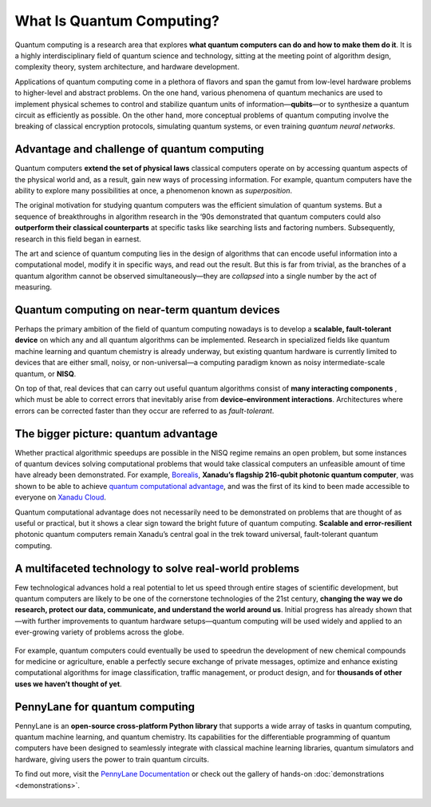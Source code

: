 .. role:: html(raw)
   :format: html

What Is Quantum Computing?
==========================

.. meta::
   :property="og:description": Quantum computing is a research area that explores what quantum computers can do and how to make them do it.
   :property="og:image": https://pennylane.ai/qml/_static/whatisqc/quantumt_computer.svg

Quantum computing is a research area that explores **what quantum computers can do and how to make them do it**. It is a highly interdisciplinary field of quantum science and technology, sitting at the meeting point of algorithm design, complexity theory, system architecture, and hardware development.

Applications of quantum computing come in a plethora of flavors and span the gamut from low-level hardware problems to higher-level and abstract problems. On the one hand, various phenomena of quantum mechanics are used to implement physical schemes to control and stabilize quantum units of information—**qubits**—or to synthesize a quantum circuit as efficiently as possible. On the other hand, more conceptual problems of quantum computing involve the breaking of classical encryption protocols, simulating quantum systems, or even training *quantum neural networks*.


Advantage and challenge of quantum computing
~~~~~~~~~~~~~~~~~~~~~~~~~~~~~~~~~~~~~~~~~~~~

.. image:: /_static/whatisqc/quantum_computer.svg
    :align: right
    :width: 42%
    :target: javascript:void(0);


Quantum computers **extend the set of physical laws** classical computers operate on by accessing quantum aspects of the physical world and, as a result, gain new ways of processing information. For example, quantum computers have the ability to explore many possibilities at once, a phenomenon known as *superposition*.

The original motivation for studying quantum computers was the efficient simulation of quantum systems. But a sequence of breakthroughs in algorithm research in the ‘90s demonstrated that quantum computers could also **outperform their classical counterparts** at specific tasks like searching lists and factoring numbers. Subsequently, research in this field began in earnest.

The art and science of quantum computing lies in the design of algorithms that can encode useful information into a computational model, modify it in specific ways, and read out the result. But this is far from trivial, as the branches of a quantum algorithm cannot be observed simultaneously—they are *collapsed* into a single number by the act of measuring.

Quantum computing on near-term quantum devices
~~~~~~~~~~~~~~~~~~~~~~~~~~~~~~~~~~~~~~~~~~~~~~

.. image:: /_static/whatisqc/NISQ_computing.svg
    :align: left
    :width: 42%
    :target: javascript:void(0);

Perhaps the primary ambition of the field of quantum computing nowadays is to develop a **scalable, fault-tolerant device** on which any and all quantum algorithms can be implemented. Research in specialized fields like quantum machine learning and quantum chemistry is already underway, but existing quantum hardware is currently limited to devices that are either small, noisy, or non-universal—a computing paradigm known as noisy intermediate-scale quantum, or **NISQ**.

On top of that, real devices that can carry out useful quantum algorithms consist of **many interacting components** , which must be able to correct errors that inevitably arise from **device–environment interactions**. Architectures where errors can be corrected faster than they occur are referred to as *fault-tolerant*.

The bigger picture: quantum advantage
~~~~~~~~~~~~~~~~~~~~~~~~~~~~~~~~~~~~~

.. image:: /_static/whatisqc/Borealis_quantum_advantage.svg
    :align: right
    :width: 63%
    :target: javascript:void(0);

Whether practical algorithmic speedups are possible in the NISQ regime remains an open problem, but some instances of quantum devices solving computational problems that would take classical computers an unfeasible amount of time have already been demonstrated. For example, `Borealis <https://www.xanadu.ai/products/borealis/>`_, **Xanadu’s flagship 216-qubit photonic quantum computer**, was shown to be able to achieve `quantum computational advantage <https://xanadu.ai/blog/beating-classical-computers-with-Borealis>`_, and was the first of its kind to been made accessible to everyone on `Xanadu Cloud <https://pennylane.xanadu.ai/>`_.

Quantum computational advantage does not necessarily need to be demonstrated on problems that are thought of as useful or practical, but it shows a clear sign toward the bright future of quantum computing. **Scalable and error-resilient** photonic quantum computers remain Xanadu’s central goal in the trek toward universal, fault-tolerant quantum computing.

A multifaceted technology to solve real-world problems
~~~~~~~~~~~~~~~~~~~~~~~~~~~~~~~~~~~~~~~~~~~~~~~~~~~~~~

Few technological advances hold a real potential to let us speed through entire stages of scientific development, but quantum computers are likely to be one of the cornerstone technologies of the 21st century, **changing the way we do research, protect our data, communicate, and understand the world around us**. Initial progress has already shown that—with further improvements to quantum hardware setups—quantum computing will be used widely and applied to an ever-growing variety of problems across the globe.

.. figure:: /_static/whatisqc/QC_applications.svg
    :align: center
    :width: 63%
    :target: javascript:void(0);

For example, quantum computers could eventually be used to speedrun the development of new chemical compounds for medicine or agriculture, enable a perfectly secure exchange of private messages, optimize and enhance existing computational algorithms for image classification, traffic management, or product design, and for **thousands of other uses we haven’t thought of yet**.

PennyLane for quantum computing
~~~~~~~~~~~~~~~~~~~~~~~~~~~~~~~

PennyLane is an **open-source cross-platform Python library** that supports a wide array of tasks in quantum computing, quantum machine learning, and quantum chemistry. Its capabilities for the differentiable programming of quantum computers have been designed to seamlessly integrate with classical machine learning libraries, quantum simulators and hardware, giving users the power to train quantum circuits.

To find out more, visit the `PennyLane Documentation <https://pennylane.readthedocs.io>`_ or check out the gallery of hands-on :doc:`demonstrations <demonstrations>`.

.. figure:: /_static/whatisqc/PennyLane_applications.svg
    :align: center
    :width: 77%
    :target: javascript:void(0);

